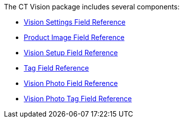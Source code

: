 The CT Vision package includes several components:

* link:vision-settings-field-reference-ir-2-9.html[Vision Settings Field
Reference]
* link:product-image-field-reference-2-9.html[Product Image Field
Reference]
* link:vision-setup-field-reference-2-9.html[Vision Setup Field
Reference]
* link:tag-field-reference-ir-2-9.html[Tag Field Reference]
* link:vision-photo-field-reference-ir-2-9.html[Vision Photo Field
Reference]
* link:vision-photo-tag-field-reference-ir-2-9.html[Vision Photo Tag
Field Reference]

+
